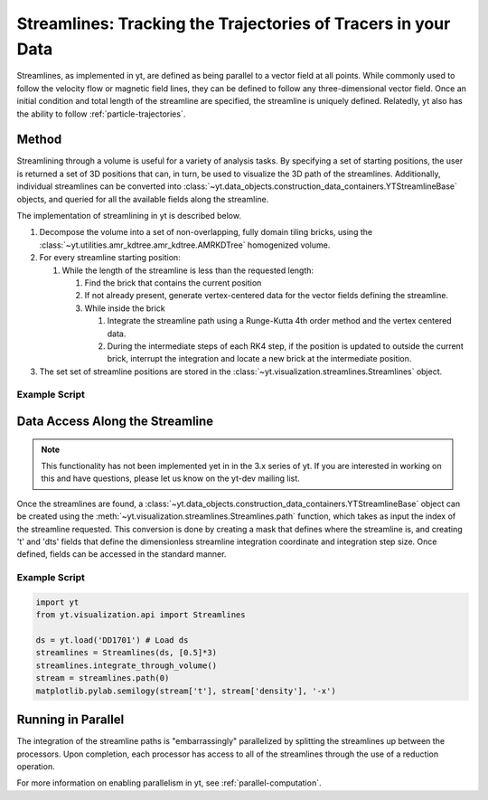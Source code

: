 .. _streamlines:

Streamlines: Tracking the Trajectories of Tracers in your Data
==============================================================

Streamlines, as implemented in yt, are defined as being parallel to a
vector field at all points.  While commonly used to follow the
velocity flow or magnetic field lines, they can be defined to follow
any three-dimensional vector field.  Once an initial condition and
total length of the streamline are specified, the streamline is
uniquely defined.  Relatedly, yt also has the ability to follow 
:ref:`particle-trajectories`.

Method
------

Streamlining through a volume is useful for a variety of analysis
tasks.  By specifying a set of starting positions, the user is
returned a set of 3D positions that can, in turn, be used to visualize
the 3D path of the streamlines.  Additionally, individual streamlines
can be converted into
:class:`~yt.data_objects.construction_data_containers.YTStreamlineBase` objects,
and queried for all the available fields along the streamline.

The implementation of streamlining  in yt is described below.

#. Decompose the volume into a set of non-overlapping, fully domain
   tiling bricks, using the
   :class:`~yt.utilities.amr_kdtree.amr_kdtree.AMRKDTree` homogenized
   volume.
#. For every streamline starting position:

   #. While the length of the streamline is less than the requested
      length:

      #. Find the brick that contains the current position
      #. If not already present, generate vertex-centered data for
         the vector fields defining the streamline.
      #. While inside the brick

         #. Integrate the streamline path using a Runge-Kutta 4th
            order method and the vertex centered data.  
	 #. During the intermediate steps of each RK4 step, if the
            position is updated to outside the current brick,
            interrupt the integration and locate a new brick at the
            intermediate position.

#. The set set of streamline positions are stored in the
   :class:`~yt.visualization.streamlines.Streamlines` object.

Example Script
++++++++++++++

.. python-script::

    import yt
    import numpy as np
    import matplotlib.pylab as pl

    from mpl_toolkits.mplot3d import Axes3D
    from yt.visualization.api import Streamlines
    from yt.units import Mpc
    
    # Load dataset and define a few parameters
    ds = yt.load('IsolatedGalaxy/galaxy0030/galaxy0030')
    c = ds.domain_center
    N = 100
    scale = 1.0
    pos_dx = np.random.random((N,3))*scale-scale/2.
    pos = c+pos_dx
    
    # Define and construct streamlines
    streamlines = Streamlines(ds, pos, 'velocity_x', 'velocity_y', 'velocity_z',
                              length=1.0*Mpc) 
    streamlines.integrate_through_volume()
    
    # Make a 3D plot of the streamlines
    fig=pl.figure() 
    ax = Axes3D(fig)

    for stream in streamlines.streamlines:
        stream = stream[np.all(stream != 0.0, axis=1)]
    	ax.plot3D(stream[:,0], stream[:,1], stream[:,2], alpha=0.1)

    pl.savefig('streamlines.png')


Data Access Along the Streamline
--------------------------------

.. note::

    This functionality has not been implemented yet in in the 3.x series of
    yt.  If you are interested in working on this and have questions, please
    let us know on the yt-dev mailing list.

Once the streamlines are found, a
:class:`~yt.data_objects.construction_data_containers.YTStreamlineBase` object can
be created using the
:meth:`~yt.visualization.streamlines.Streamlines.path` function, which
takes as input the index of the streamline requested. This conversion
is done by creating a mask that defines where the streamline is, and
creating 't' and 'dts' fields that define the dimensionless streamline
integration coordinate and integration step size. Once defined, fields
can be accessed in the standard manner.

Example Script
++++++++++++++++

.. code-block:: python

    import yt
    from yt.visualization.api import Streamlines
    
    ds = yt.load('DD1701') # Load ds 
    streamlines = Streamlines(ds, [0.5]*3) 
    streamlines.integrate_through_volume()
    stream = streamlines.path(0)
    matplotlib.pylab.semilogy(stream['t'], stream['density'], '-x')


Running in Parallel
--------------------

The integration of the streamline paths is "embarrassingly" parallelized by
splitting the streamlines up between the processors.  Upon completion,
each processor has access to all of the streamlines through the use of
a reduction operation.

For more information on enabling parallelism in yt, see 
:ref:`parallel-computation`.
